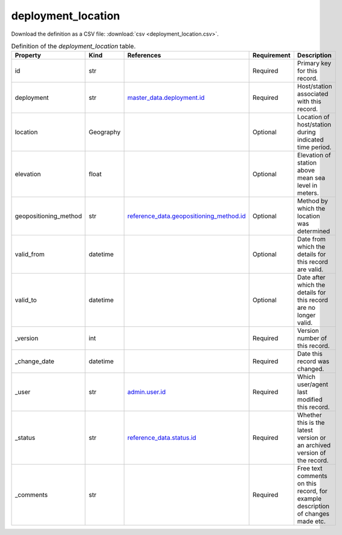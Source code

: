 deployment_location
====

Download the definition as a CSV file: :download:`csv <deployment_location.csv>`.

.. csv-table:: Definition of the *deployment_location* table.
   :header: "Property","Kind","References","Requirement","Description"

   ".. _id:

   id","str",,"Required","Primary key for this record."
   ".. _deployment:

   deployment","str","`master_data.deployment.id <../master_data/deployment.html#id>`_","Required","Host/station associated with this record."
   ".. _location:

   location","Geography",,"Optional","Location of host/station during indicated time period."
   ".. _elevation:

   elevation","float",,"Optional","Elevation of station above mean sea level in meters."
   ".. _geopositioning_method:

   geopositioning_method","str","`reference_data.geopositioning_method.id <../reference_data/geopositioning_method.html#id>`_","Optional","Method by which the location was determined"
   ".. _valid_from:

   valid_from","datetime",,"Optional","Date from which the details for this record are valid."
   ".. _valid_to:

   valid_to","datetime",,"Optional","Date after which the details for this record are no longer valid."
   ".. _version:

   _version","int",,"Required","Version number of this record."
   ".. _change_date:

   _change_date","datetime",,"Required","Date this record was changed."
   ".. _user:

   _user","str","`admin.user.id <../admin/user.html#id>`_","Required","Which user/agent last modified this record."
   ".. _status:

   _status","str","`reference_data.status.id <../reference_data/status.html#id>`_","Required","Whether this is the latest version or an archived version of the record."
   ".. _comments:

   _comments","str",,"Required","Free text comments on this record, for example description of changes made etc."


